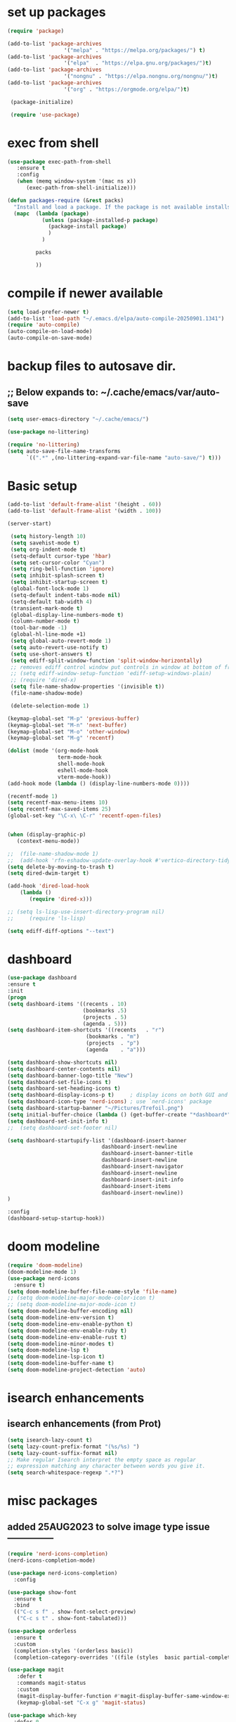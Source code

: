#+property: header-args :tangle "~/.emacs.d/newtest.el"

* set up packages
#+begin_src emacs-lisp
(require 'package)

(add-to-list 'package-archives
                  '("melpa" . "https://melpa.org/packages/") t)
(add-to-list 'package-archives
                  '("elpa"  . "https://elpa.gnu.org/packages/")t)
(add-to-list 'package-archives
                  '("nongnu" . "https://elpa.nongnu.org/nongnu/")t)
(add-to-list 'package-archives
                  '("org" . "https://orgmode.org/elpa/")t)

 (package-initialize)

 (require 'use-package)
#+end_src

* exec from shell
#+begin_src emacs-lisp
(use-package exec-path-from-shell
   :ensure t
   :config
   (when (memq window-system '(mac ns x))
      (exec-path-from-shell-initialize))) 

(defun packages-require (&rest packs)
  "Install and load a package. If the package is not available installs it automaticaly."
  (mapc  (lambda (package)
           (unless (package-installed-p package)
             (package-install package)
             )
	       )

         packs

         ))
#+end_src

* compile if newer available
#+begin_src emacs-lisp
(setq load-prefer-newer t)
(add-to-list 'load-path "~/.emacs.d/elpa/auto-compile-20250901.1341")
(require 'auto-compile)
(auto-compile-on-load-mode)
(auto-compile-on-save-mode)
#+end_src

* backup files to autosave dir.
** ;; Below expands to: ~/.cache/emacs/var/auto-save
#+begin_src emacs-lisp
(setq user-emacs-directory "~/.cache/emacs/")

(use-package no-littering)

(require 'no-littering)
(setq auto-save-file-name-transforms
      `((".*" ,(no-littering-expand-var-file-name "auto-save/") t)))
#+end_src

* Basic setup

#+begin_src emacs-lisp
 (add-to-list 'default-frame-alist '(height . 60))
 (add-to-list 'default-frame-alist '(width . 100))

 (server-start)

  (setq history-length 10)
  (setq savehist-mode t)
  (setq org-indent-mode t)
  (setq-default cursor-type 'hbar)
  (setq set-cursor-color "Cyan")
  (setq ring-bell-function 'ignore)
  (setq inhibit-splash-screen t)
  (setq inhibit-startup-screen t)
  (global-font-lock-mode 1)
  (setq-default indent-tabs-mode nil)
  (setq-default tab-width 4)
  (transient-mark-mode t)
  (global-display-line-numbers-mode t)
  (column-number-mode t)
  (tool-bar-mode -1)
  (global-hl-line-mode +1)
  (setq global-auto-revert-mode 1)
  (setq auto-revert-use-notify t) 
  (setq use-short-answers t)
  (setq ediff-split-window-function 'split-window-horizontally)
  ;; removes ediff control window put controls in window at bottom of frame.
  ;; (setq ediff-window-setup-function 'ediff-setup-windows-plain)
  ;; (require 'dired-x)
  (setq file-name-shadow-properties '(invisible t))
  (file-name-shadow-mode)

  (delete-selection-mode 1)

 (keymap-global-set "M-p" 'previous-buffer)
 (keymap-global-set "M-n" 'next-buffer)
 (keymap-global-set "M-o" 'other-window)
 (keymap-global-set "M-g" 'recentf)

 (dolist (mode '(org-mode-hook
                 term-mode-hook
                 shell-mode-hook
                 eshell-mode-hook
                 vterm-mode-hook))
 (add-hook mode (lambda () (display-line-numbers-mode 0))))

 (recentf-mode 1)
 (setq recentf-max-menu-items 10)
 (setq recentf-max-saved-items 25)
 (global-set-key "\C-x\ \C-r" 'recentf-open-files)
    

 (when (display-graphic-p)
    (context-menu-mode))

 ;;  (file-name-shadow-mode 1)
 ;;  (add-hook 'rfn-eshadow-update-overlay-hook #'vertico-directory-tidy)
 (setq delete-by-moving-to-trash t)
 (setq dired-dwim-target t)

 (add-hook 'dired-load-hook
     (lambda ()
        (require 'dired-x)))

 ;; (setq ls-lisp-use-insert-directory-program nil)
 ;;     (require 'ls-lisp)

 (setq ediff-diff-options "--text")
#+end_src

* dashboard
#+begin_src emacs-lisp
(use-package dashboard
:ensure t
:init
(progn
(setq dashboard-items '((recents . 10)
                        (bookmarks .5)
                        (projects . 5)
                        (agenda . 5)))
(setq dashboard-item-shortcuts '((recents   . "r")
                         (bookmarks . "m")
                         (projects  . "p")
                         (agenda    . "a")))

(setq dashboard-show-shortcuts nil)
(setq dashboard-center-contents nil)
(setq dashboard-banner-logo-title "New")
(setq dashboard-set-file-icons t)
(setq dashboard-set-heading-icons t)
(setq dashboard-display-icons-p t)     ; display icons on both GUI and terminal
(setq dashboard-icon-type 'nerd-icons) ; use `nerd-icons' package
(setq dashboard-startup-banner "~/Pictures/Trefoil.png")
(setq initial-buffer-choice (lambda () (get-buffer-create "*dashboard*")))
(setq dashboard-set-init-info t)
;;  (setq dashboard-set-footer nil)

(setq dashboard-startupify-list '(dashboard-insert-banner
                              dashboard-insert-newline
                              dashboard-insert-banner-title
                              dashboard-insert-newline
                              dashboard-insert-navigator
                              dashboard-insert-newline
                              dashboard-insert-init-info
                              dashboard-insert-items
                              dashboard-insert-newline))
)

:config
(dashboard-setup-startup-hook))
#+end_src

* doom modeline
#+begin_src emacs-lisp
(require 'doom-modeline)
(doom-modeline-mode 1)
(use-package nerd-icons
  :ensure t)
(setq doom-modeline-buffer-file-name-style 'file-name)
;; (setq doom-modeline-major-mode-color-icon t)
;; (setq doom-modeline-major-mode-icon t)
(setq doom-modeline-buffer-encoding nil)
(setq doom-modeline-env-version t)
(setq doom-modeline-env-enable-python t)
(setq doom-modeline-env-enable-ruby t)
(setq doom-modeline-env-enable-rust t)
(setq doom-modeline-minor-modes t)
(setq doom-modeline-lsp t)
(setq doom-modeline-lsp-icon t)
(setq doom-modeline-buffer-name t)
(setq doom-modeline-project-detection 'auto)
#+end_src

* isearch enhancements
** isearch enhancements (from Prot)
#+begin_src emacs-lisp
(setq isearch-lazy-count t)
(setq lazy-count-prefix-format "(%s/%s) ")
(setq lazy-count-suffix-format nil)
;; Make regular Isearch interpret the empty space as regular
;; expression matching any character between words you give it.
(setq search-whitespace-regexp ".*?")
#+end_src

* misc packages
** added 25AUG2023 to solve image type issue ---------------
#+begin_src emacs-lisp
 (require 'nerd-icons-completion)
 (nerd-icons-completion-mode)

 (use-package nerd-icons-completion)
   :config

 (use-package show-font
   :ensure t
   :bind
   (("C-c s f" . show-font-select-preview)
    ("C-c s t" . show-font-tabulated)))

 (use-package orderless
   :ensure t
   :custom
   (completion-styles '(orderless basic))
   (completion-category-overrides '((file (styles  basic partial-completion)))))

 (use-package magit
    :defer t 
    :commands magit-status
    :custom
    (magit-display-buffer-function #'magit-display-buffer-same-window-except-diff-v1))
    (keymap-global-set "C-x g" 'magit-status) 

 (use-package which-key
   :defer 0
   :diminish which-key-mode
   :config
   (which-key-mode)
   (setq which-key-idle-delay .9))

 (use-package vterm
   :defer t 
   :ensure t)

 (use-package vertico
    :init
    (vertico-mode))

 (use-package nerd-icons-dired
    :hook (dired-mode . nerd-icons-dired-mode))

 (setq denote-directory (expand-file-name "~/project/org/notes/"))
 (setq denotes-known-keywords '("emacs" "init" "general" "shell"))
 (setq denote-file-type nil)
 (add-hook 'dired-mode-hook #'denote-dired-mode)
 (keymap-global-set "s-b" 'denote)

 (setq completion-styles '(substring basic))
#+end_src

* Consult
#+begin_src emacs-lisp
(setq completion-styles '(substring basic))

(use-package consult
;; Replace bindings. Lazily loaded due by `use-package'.
:bind (;; C-c bindings in `mode-specific-map'
       ("C-c M-x" . consult-mode-command)
       ("C-c h" . consult-history)
       ("C-c k" . consult-kmacro)
       ("C-c m" . consult-man)
       ("C-c i" . consult-info)
       ([remap Info-search] . consult-info)
       ;; C-x bindings in `ctl-x-map'
       ("C-x M-:" . consult-complex-command)    
       ("C-x b" . consult-buffer)               
       ("C-x 4 b" . consult-buffer-other-window)
       ("C-x 5 b" . consult-buffer-other-frame) 
       ("C-x t b" . consult-buffer-other-tab)   
       ("C-x r b" . consult-bookmark)           
       ("C-x p b" . consult-project-buffer)))

(use-package consult-denote
  :ensure t
  :bind
  (("C-c n f" . consult-denote-find)
   ("C-c n g" . consult-denote-grep))
  :config
  (consult-denote-mode 1))
#+end_src

* Marginalia
#+begin_src emacs-lisp
(use-package marginalia
;; Bind `marginalia-cycle' locally in the minibuffer.  To make the binding
;; available in the *Completions* buffer, add it to the
;; `completion-list-mode-map'.
   :bind (:map minibuffer-local-map
             ("M-A" . marginalia-cycle))

;; The :init section is always executed.
:init
;; Marginalia must be activated in the :init section of use-package such that
;; the mode gets enabled right away. Note that this forces loading the
;; package.
(marginalia-mode))
#+end_src

#+begin_src emacs-lisp
  ;; Note that the built-in `describe-function' includes both functions
  ;; and macros. `helpful-function' is functions only, so we provide
  ;; `helpful-callable' as a drop-in replacement.
  (global-set-key (kbd "C-h f") #'helpful-callable)
  (global-set-key (kbd "C-h v") #'helpful-variable)
  (global-set-key (kbd "C-h k") #'helpful-key)
  (global-set-key (kbd "C-h x") #'helpful-command)

  ;; Lookup the current symbol at point. C-c C-d is a common keybinding
  ;; for this in lisp modes.
  (global-set-key (kbd "C-c C-d") #'helpful-at-point)

  ;; Look up *F*unctions (excludes macros).
  ;;
  ;; By default, C-h F is bound to `Info-goto-emacs-command-node'. Helpful
  ;; already links to the manual, if a function is referenced there.
  (global-set-key (kbd "C-h F") #'helpful-function)

(require 'smartparens-config)
(add-hook 'emacs-lisp-mode-hook #'smartparens-mode)
(add-hook 'common-lisp-mode-hook #'smartparens-mode)
(add-hook 'lisp-mode-hook #'smartparens-mode)
#+end_src

* Org fonts

#+begin_src emacs-lisp
        (use-package org
          :pin gnu
          :commands (org-capture org-agenda)
          :hook (org-mode . efs/org-mode-setup)
          :config
          (setq org-ellipsis " ▾")

          (defun efs/org-font-setup ()
         ;; Replace list hyphen with dot
        (font-lock-add-keywords 'org-mode
                                    '(("^ *\\([-]\\) "
                                       (0 (prog1 () (compose-region (match-beginning 1) (match-end 1) "•"))))))

;; Set faces for heading levels
(with-eval-after-load 'org-faces
    (dolist (face '((org-level-1 . 1.2)
                    (org-level-2 . 1.1)
                    (org-level-3 . 1.05)
                    (org-level-4 . 1.0)
                    (org-level-5 . 1.1)
                    (org-level-6 . 1.1)
                    (org-level-7 . 1.1)
                    (org-level-8 . 1.1))))

;; Ensure that anything that should be fixed-pitch in Org files appears that way
(set-face-attribute 'org-block unspecified :inherit 'fixed-pitch)
(set-face-attribute 'org-code unspecified :inherit '(shadow fixed-pitch))
(set-face-attribute 'org-table unspecified :inherit '(shadow fixed-pitch))
(set-face-attribute 'org-verbatim unspecified :inherit '(shadow fixed-pitch))
(set-face-attribute 'org-special-keyword unspecified :inherit '(font-lock-comment-face fixed-pitch))
(set-face-attribute 'org-meta-line unspecified :inherit '(font-lock-comment-face fixed-pitch))
(set-face-attribute 'org-checkbox unspecified :inherit 'fixed-pitch)))

(setq org-hide-emphasis-markers t)

(require 'org-indent)
(set-face-attribute 'org-indent nil :inherit '(org-hide fixed-pitch))

     (add-to-list 'org-emphasis-alist
                         '("_" (:foreground "red")
                           ))

     (add-to-list 'org-emphasis-alist
                         '("+" (:foreground "LightGreen")
                           ))
#+end_src
* Org setup
#+begin_src emacs-lisp
(defun efs/org-mode-setup ()
;;    (org-indent-mode)
(variable-pitch-mode 1)
(visual-line-mode 1))
;; ---------------------------------------------------------

  
(setq org-agenda-files
      '("~/org/journal/journal.org"
        "~/org/notes/notes.org"
        "~/org/tasks/tasks.org"
        "~/org/daily/daily.org"))

(setq org-todo-keywords
      '((sequence "TODO(t)" "NEXT(n)" "WAITING(w)" "|" "DONE(d)")
        (sequence "COMPLETED(c)")))

(setq org-refile-targets
        '(("Archive.org" :maxlevel . 1)
          ("Tasks.org" :maxlevel . 1)))

(setq org-tag-alist                   
        '((:startgroup)
                                        ; Put mutually exclusive tags here
          (:endgroup)
          ("@note" . ?t)
          ("@code" . ?c)
          ("@init" . ?i)))


(setq org-capture-templates
        `(("t" "Tasks / Projects")
          ("tt" "Task" entry (file+olp "~/org/tasks/tasks.org" "Inbox")
           "* TODO %?\n  %U\n  %a\n  %i" :empty-lines 1)

          ("j" "Journal Entries")
          ("jj" "Journal" entry
           (file+olp+datetree "~/org/journal/Journal.org")
           "\n* %<%I:%M %p> - Journal :journal:\n\n%?\n\n"
           ;; ,(dw/read-file-as-string "~/org/notes.org")
          
           )
          ))

(keymap-set global-map "C-c j" 
              (lambda () (interactive) (org-capture nil "jj"))))

(use-package org-bullets
  :after org
  :hook (org-mode . org-bullets-mode)
  :custom
  (org-bullets-bullet-list '("◉" "○" "●" "○" "●" "○" "●")))
#+end_src
* Org roam
#+begin_src emacs-lisp
(use-package org-roam
    :ensure t
    :init
    (setq org-roam-v2-ack t)
    :custom
    (org-roam-directory "~/projects/org/roam")
    (org-roam-completion-everywhere t)

    :bind (("C-c n l" . org-roam-buffer-toggle)
           ("C-c n f" . org-roam-node-find)
           ("C-c n i" . org-roam-node-insert)
           :map org-mode-map
           ("C-M-i" . completion-at-point)
           :map org-roam-dailies-map
           ("Y" . org-roam-dailies-capture-yesterday)
           ("T" . org-roam-dailies-capture-tomorrow))
    :bind-keymap
    ("C-c n d" . org-roam-dailies-map)
    :config
    (require 'org-roam-dailies) ;; Ensure the keymap is available
    (org-roam-db-autosync-mode))

;; entries below seem to be additional, not required
(keymap-set global-map "C-c l" 'org-store-link)
(keymap-set global-map "C-c a" 'org-agenda)
(keymap-set global-map "C-c c" 'org-capture)
(setq org-log-done 'time)

#+end_src
* Org babel
#+begin_src emacs-lisp
(org-babel-do-load-languages
 'org-babel-load-languages
 '((python . t)
   (emacs-lisp . t)
   (ruby . t)
   (eshell . t)
   (lisp . t)
   (rust . t)))

(require 'org-tempo)

;; (add-to-list 'org-structure-template-alist '("l" . "src emacs-lisp"))
;; (add-to-list 'org-structure-template-alist '("L" . "src lisp"))
;; ;; (add-to-list 'org-structure-template-alist '("p" . "src python"))
;; (add-to-list 'org-structure-template-alist '("r" . "src ruby"))
;; ;; (add-to-list 'org-structure-template-alist '("s" . "src shell"))

(let ((org-confirm-babel-evaluate nil)))
#+end_src

* Python
#+begin_src emacs-lisp
(use-package eglot
  :ensure nil
  ;; :defer t
  :hook (python-mode . eglot-ensure)
  :hook (rust-mode . eglot-ensure))

    (with-eval-after-load 'eglot
    (add-to-list 'eglot-server-programs '((ruby-mode ruby-ts-mode) "ruby-lsp")))
    (with-eval-after-load 'eglot
    (add-to-list 'eglot-server-programs '((python-mode python-ts-mode) "pylsp")))
    (with-eval-after-load 'eglot
    (add-to-list 'eglot-server-programs '((rust-mode rust-ts-mode) "rust-analyzer")))  

(setq python-indent-guess-indent-offset t)  
(setq python-indent-guess-indent-offset-verbose nil)

(setq python-python-command "$HOME/.pyenv/shims/python3")
(setq python-shell-completion-native-enable nil)
#+end_src

* Rust mode
#+begin_src emacs-lisp
    (use-package rustic
    :ensure
    :bind (:map rustic-mode-map
                ("M-j" . lsp-ui-imenu)
                ("M-?" . lsp-find-references)
                ("C-c C-c l" . flycheck-list-errors)
                ("C-c C-c a" . lsp-execute-code-action)
                ("C-c C-c r" . lsp-rename)
                ("C-c C-c q" . lsp-workspace-restart)
                ("C-c C-c Q" . lsp-workspace-shutdown)
                ("C-c C-c s" . lsp-rust-analyzer-status)
                ("C-c C-c e" . lsp-rust-analyzer-expand-macro)
                ;;              ("C-c C-c d" . dap-hydra)
                ("C-c C-c h" . lsp-ui-doc-glance))

    :config
    
  ;; comment to disable rustfmt on save
  (add-hook 'rustic-mode-hook 'rk/rustic-mode-hook))

  (defun rk/rustic-mode-hook ()
  ;; so that run C-c C-c C-r works without having to confirm, but don't try to
  ;; save rust buffers that are not file visiting. Once
  ;; https://github.com/brotzeit/rustic/issues/253 has been resolved this should
  ;; no longer be necessary.
  (when buffer-file-name
    (setq-local buffer-save-without-query t))
  (add-hook 'before-save-hook 'lsp-format-buffer nil t))

  ;; (use-package rust-playground :ensure)

  (use-package toml-mode
    :ensure nil
    :defer t)

#+end_src

* lsp mode
#+begin_src emacs-lisp
  (setq-local lsp-inlay-hint-enable t)
  ;; below from https://github.com/rksm/emacs-rust-config
  (use-package lsp-mode
    :ensure nil
    :defer t
    :commands lsp
    :init
    (setq lsp-keymap-prefix "C-c l")
    :custom
  ;; what to use when checking on-save. "check" is default, I prefer clippy
  (lsp-rust-analyzer-cargo-watch-command "clippy")
  (lsp-eldoc-render-all t)
  (lsp-idle-delay 0.6)
  ;; enable / disable the hints as you prefer:
  (lsp-inlay-hint-enable t)
  ;; These are optional configurations. See https://emacs-lsp.github.io/lsp-mode/page/lsp-rust-analyzer/#lsp-rust-analyzer-display-chaining-hints for a full list
  (lsp-rust-analyzer-display-lifetime-elision-hints-enable "skip_trivial")
  (lsp-rust-analyzer-display-chaining-hints t)
  (lsp-rust-analyzer-display-lifetime-elision-hints-use-parameter-names nil)
  (lsp-rust-analyzer-display-closure-return-type-hints t)
  (lsp-rust-analyzer-display-parameter-hints nil)
  (lsp-rust-analyzer-display-reborrow-hints nil)
  :config
  (add-hook 'lsp-mode-hook 'lsp-ui-mode)
  (lsp-enable-which-key-integration t))

  (use-package lsp-ui
    :ensure
    :commands lsp-ui-mode
    :custom
  (lsp-ui-peek-always-show t)
  (lsp-ui-sideline-show-hover t)
  (lsp-ui-doc-enable nil))
  ;; end lsp-mode additions for rust
#+end_src

* Tree-sitter
#+begin_src emacs-lisp
(require 'tree-sitter)
(require 'tree-sitter-langs)
;; (global-tree-sitter-mode)
;; or just for rust-mode
(add-hook 'rust-mode-hook #'tree-sitter-mode)
;; Load the language definition for Rust, if it hasn't been loaded.
;; Return the language object.
(tree-sitter-require 'rust)
(tree-sitter-require 'python)  
#+end_src

* Enable company-mode globally.
#+begin_src emacs-lisp
(add-hook 'after-init-hook 'global-company-mode)
(use-package company
  :ensure
  ;;  :after lsp-mode
  ;;  :hook (lsp-mode . company-mode)
  :bind (:map company-active-map
              ("<tab>" . company-complete-selection))
          (:map python-mode-map
              ("<tab>" . company-indent-or-complete-common))
  :custom
(company-minimum-prefix-length 1)
(company-idle-delay 0.5))

(use-package company-box
  :hook (company-mode . company-box-mode))
#+end_src

* Lisp mode
#+begin_src emacs-lisp
  (setq inferior-lisp-program "/opt/homebrew/bin/sbcl")
  (require 'slime-autoloads)
  (eval-after-load "slime"  '(progn (slime-setup '(slime-fancy))))

  (ql:system-apropos "vecto")(load (expand-file-name "~/.quicklisp/slime-helper.el"))

  ;; Enable Paredit.
  (add-hook 'emacs-lisp-mode-hook 'enable-paredit-mode)
  (add-hook 'eval-expression-minibuffer-setup-hook 'enable-paredit-mode)
  (add-hook 'ielm-mode-hook 'enable-paredit-mode)
  (add-hook 'lisp-interaction-mode-hook 'enable-paredit-mode)
  (add-hook 'lisp-mode-hook 'enable-paredit-mode)
  (add-hook 'slime-repl-mode-hook 'enable-paredit-mode)
  (require 'paredit)

    ;; Enable Rainbow Delimiters.
(add-hook 'emacs-lisp-mode-hook 'rainbow-delimiters-mode)
(add-hook 'lisp-interaction-mode-hook 'rainbow-delimiters-mode)
(add-hook 'lisp-mode-hook 'rainbow-delimiters-mode)

;; Setup load-path, autoloads and your lisp system
(add-to-list 'load-path "~/.emacs.d/elpa")

 ;; *** also redundant? see above
 ;; (add-hook 'emacs-lisp-mode-hook
 ;;           (lambda ()
 ;;             (paredit-mode t)
 ;;             (rainbow-delimiters-mode t)
 ;;             (show-paren-mode 1)
 ;;             ))

;; Eldoc for ielm
;; docs say this enabled by default now.
;; (add-hook 'emacs-lisp-mode-hook 'eldoc-mode)
;; (add-hook 'lisp-interaction-mode-hook 'eldoc-mode)
;; (add-hook 'ielm-mode-hook 'eldoc-mode)
#+end_src

* projectile and treemacs for programming
#+begin_src  emacs-lisp
(projectile-mode +1)
;; Recommended keymap prefix on macOS
(define-key projectile-mode-map (kbd "s-p") 'projectile-command-map)
;; Recommended keymap prefix on Windows/Linux
;; (define-key projectile-mode-map (kbd "C-c p") 'projectile-command-map)


(defun add-or-switch-project-dwim (dir)
  (interactive (list (read-directory-name "Add to known projects: ")))
  (projectile-add-known-project dir)
  (find-file dir)
  (treemacs-add-and-display-current-project))

(keymap-global-set "C-c p" 'add-or-switch-project-dwim) 

#+end_src

* Custom
#+begin_src emacs-lisp
    (custom-set-faces
    ;; custom-set-faces was added by Custom.
    ;; If you edit it by hand, you could mess it up, so be careful.
    ;; Your init file should contain only one such instance.
    ;; If there is more than one, they won't work right.
    '(default ((t (:height 180 :family "Hack Nerd Font Mono"))))
    '(org-headline-done ((t (:foreground "gray80"))))
    '(org-level-1 ((t (:inherit outline-1 :background "gray22" :box (:line-width (1 . 1) :style released-button) :weight bold :height 1.3))))
    '(org-level-2 ((t (:inherit outline-2 :background "gray23" :box (:line-width (1 . 1) :style released-button) :height 1.2)))))

    (custom-set-variables
    ;; custom-set-variables was added by Custom.
    ;; If you edit it by hand, you could mess it up, so be careful.
    ;; Your init file should contain only one such instance.
    ;; If there is more than one, they won't work right.
    '(backup-directory-alist '(("" . "~/.backups")))
    '(company-box-enable-icon t)
    '(company-box-icons-alist 'company-box-icons-images)
    '(custom-enabled-themes '(sanityinc-tomorrow-eighties))
    '(custom-safe-themes
        '("ba4f725d8e906551cfab8c5f67e71339f60fac11a8815f51051ddb8409ea6e5c"
        "ad7d874d137291e09fe2963babc33d381d087fa14928cb9d34350b67b6556b6d"
        "2721b06afaf1769ef63f942bf3e977f208f517b187f2526f0e57c1bd4a000350"
        "04aa1c3ccaee1cc2b93b246c6fbcd597f7e6832a97aaeac7e5891e6863236f9f"
        default))
(dashboard-startupify-list
   '(dashboard-insert-banner dashboard-insert-newline
                             dashboard-insert-banner-title
                             dashboard-insert-newline
                             dashboard-insert-init-info
                             dashboard-insert-items
                             dashboard-insert-newline)
    '(denote-known-keywords '("emacs" "init" "general" "testing"))
    '(elpy-rpc-python-command "python3")
    '(flycheck-python-flake8-executable "python3")
    '(flycheck-python-pycompile-executable "python3")
    '(flycheck-python-pylint-executable "python3")
    '(org-agenda-files '("$HOME/project/org/3.org"))
    '(org-faces-easy-properties
      '((todo . :background) (tag . :foreground) (priority . :foreground)))
    '(org-id-locations-file
      "/$HOME/.cache/emacs/var/org/id-locations.el")
    '(org-startup-folded 'fold)
    '(org-tempo-keywords-alist nil)
    '(package-selected-packages
      '(0x0 all-the-icons-nerd-fonts
               auto-compile bind-key cargo cargo-mode
               color-theme-sanityinc-tomorrow company-box consult
               consult-denote dashboard denote diffview
               dired-single dired-subtree doom-modeline eglot
               elisp-refs elpy exec-path-from-shell flycheck-pyflakes
               flycheck-rust helpful kkp lsp-ui lua-mode magit
               marginalia material-theme  nerd-icons-completion
               nerd-icons-dired no-littering ob-rust orderless org-bullets
               org-roam paredit pfuture projectile rainbow-delimiters
               rustic seq show-font slime smartparens toml-mode
               track-chages tree-sitter-langs treemacs  treesit-auto
               use-package vertico vterm which-key))
    '(savehist-additional-variables '(kill-ring register-alist\ ))
    '(sort-fold-case t)
    '(warning-suppress-log-types '((use-package)))
     
     (python-shell-interpeter "$HOME/.pyenv/shims/python3")

  ;; duplicate of above? add-hook is different than selected packages.
  ;; below is for delimiters in all programming modes.
  (add-hook 'prog-mode-hook #'rainbow-delimiters-mode)
#+end_src

* Development Setup
#+begin_src emacs-lisp
(elpy-enable)

;; Enable Flycheck
(when (require 'flycheck nil t)
  (setq elpy-modules (delq 'elpy-module-flymake elpy-modules))
  (add-hook 'elpy-mode-hook 'flycheck-mode))
;; added to supress flymake error message when compliing python (12AUG2022)
(remove-hook 'flymake-diagnostic-functions 'flymake-proc-legacy-flymake)

(setq gc-cons-threshold (expt 2 23)) ;; 8MB
(setq gc-cons-percentage 0.5)

;; User-Defined init.el ends here
#+end_src
